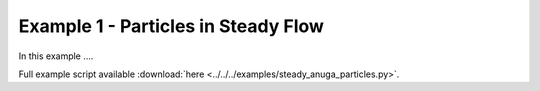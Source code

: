 .. _example01:

Example 1 - Particles in Steady Flow
====================================

In this example ....


Full example script available :download:`here <../../../examples/steady_anuga_particles.py>`.

